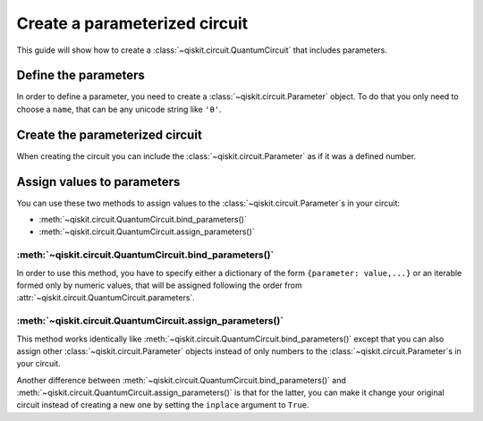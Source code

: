 ==============================
Create a parameterized circuit
==============================

This guide will show how to create a :class:`~qiskit.circuit.QuantumCircuit` that includes parameters.

Define the parameters
=====================

In order to define a parameter, you need to create a :class:`~qiskit.circuit.Parameter` object. To do that you only need to choose a ``name``, that can be any unicode string like ``'θ'``.

.. jupyter-execute::

    from qiskit.circuit import Parameter

    theta = Parameter('θ')

Create the parameterized circuit
================================

When creating the circuit you can include the :class:`~qiskit.circuit.Parameter` as if it was a defined number.

.. jupyter-execute::

    from qiskit import QuantumCircuit

    qc = QuantumCircuit(1)
    qc.rx(theta, 0)
    qc.draw('mpl')

Assign values to parameters
===========================

You can use these two methods to assign values to the :class:`~qiskit.circuit.Parameter`\ s in your circuit:

* :meth:`~qiskit.circuit.QuantumCircuit.bind_parameters()` 
* :meth:`~qiskit.circuit.QuantumCircuit.assign_parameters()` 

:meth:`~qiskit.circuit.QuantumCircuit.bind_parameters()`
-------------------------------------------------------

In order to use this method, you have to specify either a dictionary of the form ``{parameter: value,...}`` or an iterable formed only by numeric values, that will be assigned following the order from :attr:`~qiskit.circuit.QuantumCircuit.parameters`.

.. jupyter-execute::

    import numpy as np

    theta_values = [0, np.pi/2, np.pi]
    qc_bind_list = [qc.bind_parameters({theta: theta_value}) for theta_value in theta_values]

    for i in range(3):
        display(qc_bind_list[i].draw('mpl'))

:meth:`~qiskit.circuit.QuantumCircuit.assign_parameters()`
---------------------------------------------------------

This method works identically like :meth:`~qiskit.circuit.QuantumCircuit.bind_parameters()`  except that you can also assign other :class:`~qiskit.circuit.Parameter` objects instead of only numbers to the :class:`~qiskit.circuit.Parameter`\ s in your circuit.

.. jupyter-execute::

    phi = Parameter('ϕ')

    theta_values = [np.pi/2, phi]
    qc_assign_list = [qc.assign_parameters({theta: theta_value}) for theta_value in theta_values]

    for i in range(2):
        display(qc_assign_list[i].draw('mpl'))

Another difference between :meth:`~qiskit.circuit.QuantumCircuit.bind_parameters()` and :meth:`~qiskit.circuit.QuantumCircuit.assign_parameters()` is that for the latter, you can make it change your original circuit instead of creating a new one by setting the ``inplace`` argument to ``True``.

.. jupyter-execute::

    qc.assign_parameters({theta: np.pi/4}, inplace=True)
    qc.draw('mpl')


.. jupyter-execute::

    import qiskit.tools.jupyter
    %qiskit_version_table
    %qiskit_copyright
